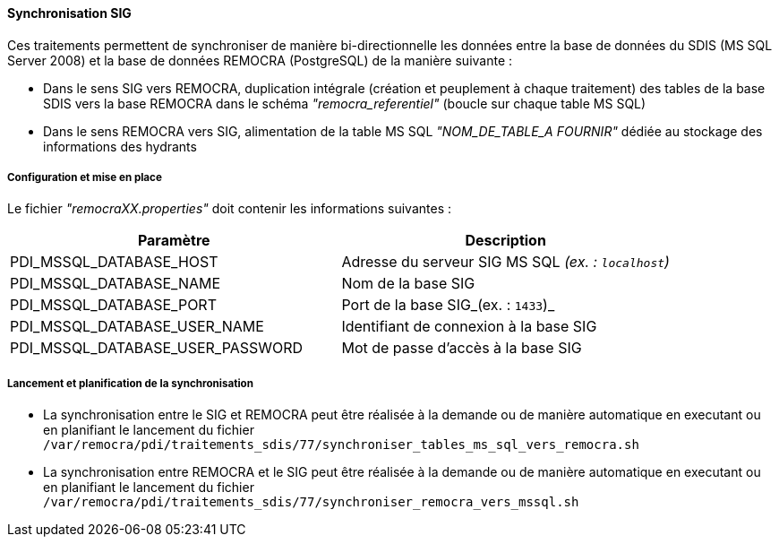 ==== Synchronisation SIG
Ces traitements permettent de synchroniser de manière bi-directionnelle les données entre la base de données du SDIS (MS SQL Server 2008) et la base de données REMOCRA (PostgreSQL) de la manière suivante :

* Dans le sens SIG vers REMOCRA, duplication intégrale (création et peuplement à chaque traitement) des tables de la base SDIS vers la base REMOCRA dans le schéma _"remocra_referentiel"_ (boucle sur chaque table MS SQL)
* Dans le sens REMOCRA vers SIG, alimentation de la table MS SQL _"NOM_DE_TABLE_A FOURNIR"_ dédiée au stockage des informations des hydrants

===== Configuration et mise en place

Le fichier _"remocraXX.properties"_ doit contenir les informations suivantes :

[width="100%",options="header"]
|====================
| Paramètre | Description
| PDI_MSSQL_DATABASE_HOST | Adresse du serveur SIG MS SQL _(ex. : `localhost`)_
| PDI_MSSQL_DATABASE_NAME | Nom de la base SIG
| PDI_MSSQL_DATABASE_PORT | Port de la base SIG_(ex. : `1433`)_
| PDI_MSSQL_DATABASE_USER_NAME | Identifiant de connexion à la base SIG
| PDI_MSSQL_DATABASE_USER_PASSWORD | Mot de passe d'accès à la base SIG
|====================

===== Lancement et planification de la synchronisation

* La synchronisation entre le SIG et REMOCRA peut être réalisée à la demande ou de manière automatique en executant ou en planifiant le lancement du fichier ```/var/remocra/pdi/traitements_sdis/77/synchroniser_tables_ms_sql_vers_remocra.sh```

* La synchronisation entre REMOCRA et le SIG peut être réalisée à la demande ou de manière automatique en executant ou en planifiant le lancement du fichier ```/var/remocra/pdi/traitements_sdis/77/synchroniser_remocra_vers_mssql.sh```
